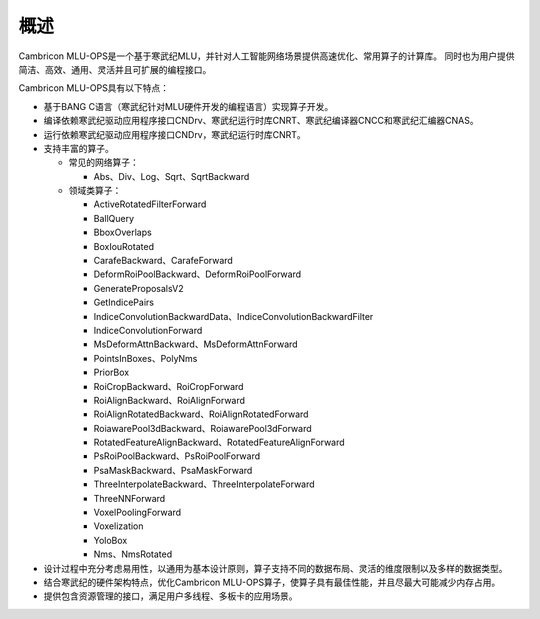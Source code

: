 .. _概述:

概述
====

Cambricon MLU-OPS是一个基于寒武纪MLU，并针对人工智能网络场景提供高速优化、常用算子的计算库。
同时也为用户提供简洁、高效、通用、灵活并且可扩展的编程接口。

Cambricon MLU-OPS具有以下特点：

- 基于BANG C语言（寒武纪针对MLU硬件开发的编程语言）实现算子开发。
- 编译依赖寒武纪驱动应用程序接口CNDrv、寒武纪运行时库CNRT、寒武纪编译器CNCC和寒武纪汇编器CNAS。
- 运行依赖寒武纪驱动应用程序接口CNDrv，寒武纪运行时库CNRT。


- 支持丰富的算子。

  -  常见的网络算子：

     * Abs、Div、Log、Sqrt、SqrtBackward

  -  领域类算子：

     * ActiveRotatedFilterForward
     * BallQuery
     * BboxOverlaps
     * BoxIouRotated
     * CarafeBackward、CarafeForward
     * DeformRoiPoolBackward、DeformRoiPoolForward
     * GenerateProposalsV2
     * GetIndicePairs
     * IndiceConvolutionBackwardData、IndiceConvolutionBackwardFilter
     * IndiceConvolutionForward
     * MsDeformAttnBackward、MsDeformAttnForward
     * PointsInBoxes、PolyNms
     * PriorBox
     * RoiCropBackward、RoiCropForward
     * RoiAlignBackward、RoiAlignForward
     * RoiAlignRotatedBackward、RoiAlignRotatedForward
     * RoiawarePool3dBackward、RoiawarePool3dForward
     * RotatedFeatureAlignBackward、RotatedFeatureAlignForward
     * PsRoiPoolBackward、PsRoiPoolForward
     * PsaMaskBackward、PsaMaskForward
     * ThreeInterpolateBackward、ThreeInterpolateForward
     * ThreeNNForward
     * VoxelPoolingForward
     * Voxelization
     * YoloBox
     * Nms、NmsRotated


- 设计过程中充分考虑易用性，以通用为基本设计原则，算子支持不同的数据布局、灵活的维度限制以及多样的数据类型。
- 结合寒武纪的硬件架构特点，优化Cambricon MLU-OPS算子，使算子具有最佳性能，并且尽最大可能减少内存占用。
- 提供包含资源管理的接口，满足用户多线程、多板卡的应用场景。
